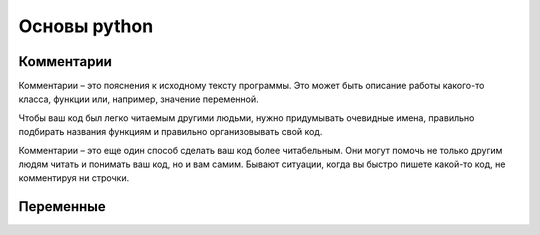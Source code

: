 Основы python
===============

Комментарии
"""""""""""""""""

Комментарии – это пояснения к исходному тексту программы. Это может быть описание работы какого-то класса, функции или, например, значение переменной.

Чтобы ваш код был легко читаемым другими людьми, нужно придумывать очевидные имена, правильно подбирать названия функциям и правильно организовывать свой код.

Комментарии – это еще один способ сделать ваш код более читабельным. Они могут помочь не только другим людям читать и понимать ваш код, но и вам самим. Бывают ситуации, когда вы быстро пишете какой-то код, не комментируя ни строчки.


.. image:: https://i.ytimg.com/vi/LOgwDGWovkw/maxresdefault.jpg
    :height: 300 px



.. code-block:: python
    # Однострочный комментарий
    """ Многострочный"""


Переменные 
"""""""""""""""""
